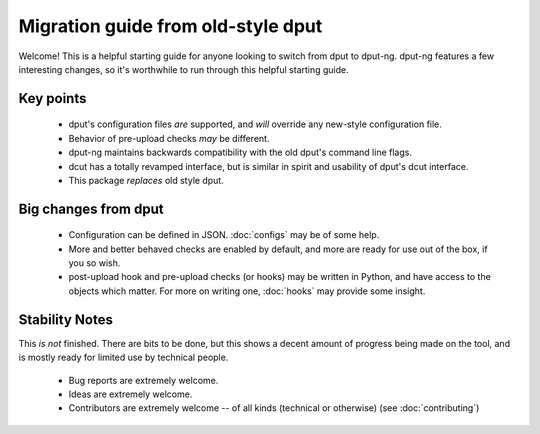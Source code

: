 Migration guide from old-style dput
===================================

Welcome! This is a helpful starting guide for anyone looking to switch from
dput to dput-ng. dput-ng features a few interesting changes, so it's worthwhile
to run through this helpful starting guide.

Key points
----------

  * dput's configuration files *are* supported, and *will* override any
    new-style configuration file.

  * Behavior of pre-upload checks *may* be different.

  * dput-ng maintains backwards compatibility with the old dput's command line
    flags.

  * dcut has a totally revamped interface, but is similar in spirit and
    usability of dput's dcut interface.

  * This package *replaces* old style dput.

Big changes from dput
---------------------

  * Configuration can be defined in JSON. :doc:`configs` may be of
    some help.

  * More and better behaved checks are enabled by default, and more are
    ready for use out of the box, if you so wish.

  * post-upload hook and pre-upload checks (or hooks) may be written
    in Python, and have access to the objects which matter. For more on
    writing one, :doc:`hooks` may provide some insight.

Stability Notes
---------------

This *is not* finished. There are bits to be done, but this shows a decent
amount of progress being made on the tool, and is mostly ready for limited
use by technical people.

  * Bug reports are extremely welcome.

  * Ideas are extremely welcome.

  * Contributors are extremely welcome -- of all kinds (technical or
    otherwise) (see :doc:`contributing`)
